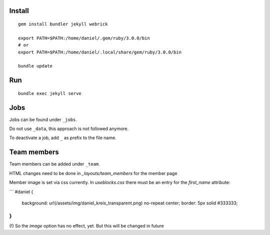 Install
-------
::

    gem install bundler jekyll webrick

    export PATH=$PATH:/home/daniel/.gem/ruby/3.0.0/bin
    # or
    export PATH=$PATH:/home/daniel/.local/share/gem/ruby/3.0.0/bin

    bundle update

Run
---
::

    bundle exec jekyll serve

Jobs
----

Jobs can be found under ``_jobs``.

Do not use ``_data``, this approach is not followed anymore.

To deactivate a job, add ``_`` as prefix to the file name.


Team members
------------
Team members can be added under ``_team``.

HTML changes need to be done in `_layouts/team_members` for the member page

Member image is set via css currently.
In `useblocks.css` there must be an entry for the `first_name` attribute:

```
#daniel {
  background: url(/assets/img/daniel_kreis_transparent.png) no-repeat center;
  border: 5px solid #333333;
}
```

(!) So the `image` option has no effect, yet. But this will be changed in future